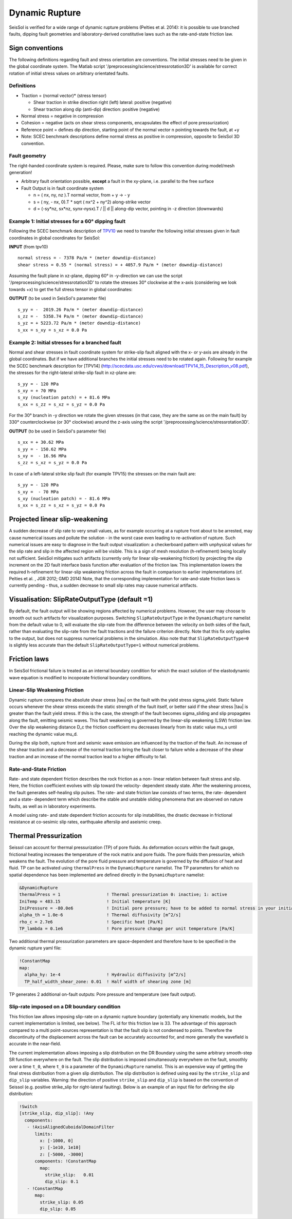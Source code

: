 Dynamic Rupture
===============

SeisSol is verified for a wide range of dynamic rupture problems
(Pelties et al. 2014): it is possible to use branched faults, dipping
fault geometries and laboratory-derived constitutive laws such as the
rate-and-state friction law.

Sign conventions
~~~~~~~~~~~~~~~~

The following definitions regarding fault and stress orientation are
conventions. The initial stresses need to be given in the global
coordinate system. The Matlab script
'/preprocessing/science/stressrotation3D' is available for correct
rotation of initial stress values on arbitrary orientated faults.

Definitions
^^^^^^^^^^^

-  Traction = (normal vector)\* (stress tensor)

   -  Shear traction in strike direction right (left) lateral: positive
      (negative)
   -  Shear traction along dip (anti-dip) direction: positive (negative)

-  Normal stress = negative in compression
-  Cohesion = negative (acts on shear stress components, encapsulates
   the effect of pore pressurization)
-  Reference point = defines dip direction, starting point of the normal
   vector n pointing towards the fault, at +y
-  Note: SCEC benchmark descriptions define normal stress as positive in
   compression, opposite to SeisSol 3D convention.

Fault geometry
^^^^^^^^^^^^^^

The right-handed coordinate system is required. Please, make sure to follow
this convention during model/mesh generation!

.. ~ TODO: what's the point of these arrows?
.. ~ z y free-surface North ↑ ↗ ↑ ↗ ↑ ↗ ↑ ↗ ↑ → → → x = ↑ → → → East -z depth

-  Arbitrary fault orientation possible, **except** a fault in the
   xy-plane, i.e. parallel to the free surface

-  Fault Output is in fault coordinate system

   -  n = ( nx, ny, nz ).T normal vector, from + y → - y
   -  s = ( ny, - nx, 0).T \* sqrt ( nx^2 + ny^2) along-strike vector
   -  d = (-sy*nz, sx*\ nz, sy\ *nx-ny*\ sx).T / \|\| d \|\| along-dip
      vector, pointing in -z direction (downwards)

.. _example-1:-initial-stresses-for-a-60-dipping-fault:

Example 1: Initial stresses for a 60° dipping fault
^^^^^^^^^^^^^^^^^^^^^^^^^^^^^^^^^^^^^^^^^^^^^^^^^^^

Following the SCEC benchmark description of
`TPV10 <http://scecdata.usc.edu/cvws/download/TPV10_11_Description_v7.pdf>`__
we need to transfer the following initial stresses given in fault
coordinates in global coordinates for SeisSol:

**INPUT** (from tpv10)

::

   normal stress = - 7378 Pa/m * (meter downdip-distance)
   shear stress = 0.55 * (normal stress) = + 4057.9 Pa/m * (meter downdip-distance)

Assuming the fault plane in xz-plane, dipping 60° in -y-direction we can
use the script '/preprocessing/science/stressrotation3D' to rotate the
stresses 30° clockwise at the x-axis (considering we look towards +x) to
get the full stress tensor in global coordinates:

**OUTPUT** (to be used in SeisSol's parameter file)

::

   s_yy = -  2019.26 Pa/m * (meter downdip-distance)
   s_zz = -  5358.74 Pa/m * (meter downdip-distance)
   s_yz = + 5223.72 Pa/m * (meter downdip-distance)
   s_xx = s_xy = s_xz = 0.0 Pa

.. _example-2:-initial-stresses-for-a-branched-fault:

Example 2: Initial stresses for a branched fault
^^^^^^^^^^^^^^^^^^^^^^^^^^^^^^^^^^^^^^^^^^^^^^^^

Normal and shear stresses in fault coordinate system for strike-slip
fault aligned with the x- or y-axis are already in the global
coordinates. But if we have additional branches the initial stresses
need to be rotated again. Following for example the SCEC benchmark
description for [TPV14]
(`http://scecdata.usc.edu/cvws/download/TPV14_15_Description_v08.pdf <http://scecdata.usc.edu/cvws/download/TPV14_15_Description_v08.pdf>`__),
the stresses for the right-lateral strike-slip fault in xz-plane are:

::

   s_yy = - 120 MPa
   s_xy = + 70 MPa
   s_xy (nucleation patch) = + 81.6 MPa
   s_xx = s_zz = s_xz = s_yz = 0.0 Pa

For the 30° branch in -y direction we rotate the given stresses (in that case, they are the same as on the main fault) by 330° counterclockwise
(or 30° clockwise) around the z-axis using the script
'/preprocessing/science/stressrotation3D'.

**OUTPUT** (to be used in SeisSol's parameter file)

::

   s_xx = + 30.62 MPa
   s_yy = - 150.62 MPa
   s_xy =  - 16.96 MPa
   s_zz = s_xz = s_yz = 0.0 Pa

In case of a left-lateral strike slip fault (for example TPV15) the
stresses on the main fault are:

::

   s_yy = - 120 MPa
   s_xy =  - 70 MPa
   s_xy (nucleation patch) = - 81.6 MPa
   s_xx = s_zz = s_xz = s_yz = 0.0 Pa


Projected linear slip-weakening
~~~~~~~~~~~~~~~~~~~~~~~~~~~~~~~

A sudden decrease of slip rate to very small values, as for example occurring at a rupture front about to be arrested, may cause numerical issues and pollute the solution - in the worst case even leading to re-activation of rupture. 
Such numerical issues are easy to diagnose in the fault output visualization: a checkerboard pattern with unphysical values for the slip rate and slip in the affected region will be visible. 
This is a sign of mesh resolution (h-refinement) being locally not sufficient.
SeisSol mitigates such artifacts (currently only for linear slip-weakening friction) by projecting the slip increment on the 2D fault interface basis function after evaluation of the friction law. 
This implementation lowers the required h-refinement for linear-slip weakening friction across the fault in comparison to earlier implementations (cf. Pelties et al. , JGR 2012; GMD 2014)
Note, that the corresponding implementation for rate-and-state friction laws is currently pending - thus, a sudden decrease to small slip rates may cause numerical artifacts. 


Visualisation: SlipRateOutputType (default =1)
~~~~~~~~~~~~~~~~~~~~~~~~~~~~~~~~~~~~~~~~~~~~~~

By default, the fault output will be showing regions affected by numerical problems. However, the user may choose to smooth out such artifacts for visualization purposes. Switching ``SlipRateOutputType`` in the ``DynamicRupture`` namelist from the default value to 0, will evaluate the slip-rate from the difference between the velocity on both sides of the fault, rather than evaluating the slip-rate from the fault tractions and the failure criterion directly. 
Note that this fix only applies to the output, but does not suppress numerical problems in the simulation.
Also note that that ``SlipRateOutputType=0`` is slightly less accurate than the default ``SlipRateOutputType=1`` without numerical problems. 

Friction laws
~~~~~~~~~~~~~

In SeisSol frictional failure is treated as an internal boundary condition for which the exact solution of the elastodynamic wave equation is modified to incoporate frictional boundary conditions.

Linear-Slip Weakening Friction
^^^^^^^^^^^^^^^^^^^^^^^^^^^^^^
Dynamic rupture compares the absolute shear stress |tau| on the fault with the yield stress sigma_yield. Static failure occurs whenever the shear stress exceeds the static strength of the fault itself, or better said if the shear stress |tau| is greater than the fault yield stress. If this is the case, the strength of the fault becomes sigma_sliding and slip propagates along the fault, emitting seismic waves. This fault weakening is governed by the linear-slip weakening (LSW) friction law. Over the slip weakening distance D_c the friction coefficient mu decreases linearly from its static value mu_s until reaching the dynamic value mu_d. 

During the slip both, rupture front and seismic wave emission are influenced by the traction of the fault. An increase of the shear traction and a decrease of the normal traction bring the fault closer to failure while a decrease of the shear traction and an increase of the normal traction lead to a higher difficulty to fail.


Rate-and-State Friction
^^^^^^^^^^^^^^^^^^^^^^^
Rate- and state dependent friction describes the rock friction as a non- linear relation between fault stress and slip. Here, the friction coefficient evolves with slip toward the velocity- dependent steady state. After the weakening process, the fault generates self-healing slip pulses. The rate- and state friction law consists of two terms, the rate- dependent and a state- dependent term which describe the stable and unstable sliding phenomena that are observed on nature faults, as well as in laboratory experiments. 

A model using rate- and state dependent friction accounts for slip instabilities, the drastic decrease in frictional resistance at co-sesimic slip rates, earthquake afterslip and aseismic creep.


Thermal Pressurization
~~~~~~~~~~~~~~~~~~~~~~

Seissol can account for thermal pressurization (TP) of pore fluids.
As deformation occurs within the fault gauge, frictional heating increases the temperature of the rock matrix and pore fluids.
The pore fluids then pressurize, which weakens the fault.
The evolution of the pore fluid pressure and temperature is governed by the diffusion of heat and fluid.
TP can be activated using ``thermalPress`` in the ``DynamicRupture`` namelist.
The TP parameters for which no spatial dependence has been implemented are defined directly in the ``DynamicRupture`` namelist:

.. code-block:: Fortran

  &DynamicRupture
  thermalPress = 1                  ! Thermal pressurization 0: inactive; 1: active
  IniTemp = 483.15                  ! Initial temperature [K]
  IniPressure = -80.0e6             ! Initial pore pressure; have to be added to normal stress in your initial stress yaml file [Pa]
  alpha_th = 1.0e-6                 ! Thermal diffusivity [m^2/s]
  rho_c = 2.7e6                     ! Specific heat [Pa/K]
  TP_lambda = 0.1e6                 ! Pore pressure change per unit temperature [Pa/K]

Two additional thermal pressurization parameters are space-dependent and therefore have to be specified in the dynamic rupture yaml file:

.. code-block:: YAML

  !ConstantMap
  map:
    alpha_hy: 1e-4                  ! Hydraulic diffusivity [m^2/s]
    TP_half_width_shear_zone: 0.01  ! Half width of shearing zone [m]

TP generates 2 additional on-fault outputs: Pore pressure and temperature (see fault output).

Slip-rate imposed on a DR boundary condition
^^^^^^^^^^^^^^^^^^^^^^^^^^^^^^^^^^^^^^^^^^^^
This friction law allows imposing slip-rate on a dynamic rupture boundary (potentially any kinematic models, but the current implementation is limited, see below).
The FL id for this friction law is 33.
The advantage of this approach compared to a multi point-sources representation is that the fault slip is not condensed to points. 
Therefore the discontinuity of the displacement across the fault can be accurately accounted for, and more generally the wavefield is accurate in the near-field.

The current implementation allows imposing a slip distribution on the DR Boundary using the same arbitrary smooth-step SR function everywhere on the fault.
The slip distribution is imposed simultaneously everywhere on the fault, smoothly over a time ``t_0``, where ``t_0`` is a parameter of the ``DynamicRupture`` namelist.
This is an expensive way of getting the final stress distribution from a given slip distribution.
The slip distribution is defined using easi by the ``strike_slip`` and ``dip_slip`` variables. 
Warning: the direction of positive ``strike_slip`` and ``dip_slip`` is based on the convention of Seissol (e.g. positive strike_slip for right-lateral faulting). 
Below is an example of an input file for defining the slip distribution:

.. code-block:: YAML

    !Switch
    [strike_slip, dip_slip]: !Any
      components:
       - !AxisAlignedCuboidalDomainFilter
          limits:
            x: [-1000, 0]
            y: [-1e10, 1e10]
            z: [-5000, -3000]
          components: !ConstantMap
            map:
              strike_slip:   0.01
              dip_slip: 0.1
       - !ConstantMap
          map:
            strike_slip: 0.05
            dip_slip: 0.05

